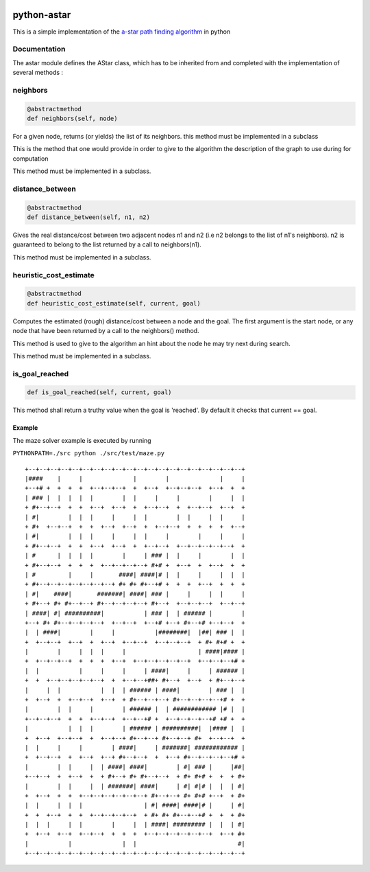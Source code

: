 .. image:: https://badge.fury.io/py/astar.svg
    :target: https://badge.fury.io/py/astar
    
python-astar
============

This is a simple implementation of the `a-star path finding
algorithm <https://en.wikipedia.org/wiki/A*_search_algorithm>`__ in
python

Documentation
-------------

The astar module defines the AStar class, which has to be inherited from
and completed with the implementation of several methods :

neighbors
---------

.. code:: py

    @abstractmethod
    def neighbors(self, node)

For a given node, returns (or yields) the list of its neighbors. this
method must be implemented in a subclass

This is the method that one would provide in order to give to the
algorithm the description of the graph to use during for computation

This method must be implemented in a subclass.

distance\_between
-----------------

.. code:: py

    @abstractmethod
    def distance_between(self, n1, n2)

Gives the real distance/cost between two adjacent nodes n1 and n2 (i.e
n2 belongs to the list of n1's neighbors). n2 is guaranteed to belong to
the list returned by a call to neighbors(n1).

This method must be implemented in a subclass.

heuristic\_cost\_estimate
-------------------------

.. code:: py

    @abstractmethod
    def heuristic_cost_estimate(self, current, goal)

Computes the estimated (rough) distance/cost between a node and the
goal. The first argument is the start node, or any node that have been
returned by a call to the neighbors() method.

This method is used to give to the algorithm an hint about the node he
may try next during search.

This method must be implemented in a subclass.

is\_goal\_reached
-----------------

.. code:: py


    def is_goal_reached(self, current, goal)

This method shall return a truthy value when the goal is 'reached'. By
default it checks that current == goal.

Example
~~~~~~~

The maze solver example is executed by running

``PYTHONPATH=./src python ./src/test/maze.py``

::

    +--+--+--+--+--+--+--+--+--+--+--+--+--+--+--+--+--+--+--+--+
    |####    |     |              |        |              |     |
    +--+# +  +  +  +  +--+--+--+  +  +--+  +--+--+--+  +--+  +  +
    | ### |  |  |  |  |        |  |     |     |        |     |  |
    + #+--+--+  +  +  +--+  +--+  +  +--+--+  +  +--+--+  +--+  +
    | #|        |  |  |     |     |  |        |  |     |  |     |
    + #+  +--+--+  +  +  +--+  +--+  +  +--+--+  +  +  +  +  +--+
    | #|        |  |  |     |     |  |     |        |     |     |
    + #+--+--+  +  +  +--+  +--+  +  +--+--+  +--+--+--+--+--+  +
    | #      |  |  |  |        |     | ### |  |     |        |  |
    + #+--+--+  +  +  +  +--+--+--+--+ #+# +  +--+  +  +--+  +  +
    | #         |     |       ####| ####|# |  |     |     |  |  |
    + #+--+--+--+--+--+--+--+ #+ #+ #+--+# +  +  +  +--+  +  +  +
    | #|    ####|       #######| ####| ### |     |     |  |     |
    + #+--+ #+ #+--+--+ #+--+--+--+--+ #+--+  +--+--+--+  +--+--+
    | ####| #| ##########|           | ### |  | ###### |        |
    +--+ #+ #+--+--+--+--+  +--+--+  +--+# +--+ #+--+# +--+--+  +
    |  | ####|        |     |           |########|  |##| ### |  |
    +  +--+--+  +--+  +  +--+  +--+--+  +--+--+--+  + #+ #+# +  +
    |        |     |  |  |     |                    | ####|#### |
    +  +--+--+--+  +  +  +  +--+  +--+--+--+--+--+  +--+--+--+# +
    |  |           |     |     |     | ####|     |     | ###### |
    +  +  +--+--+--+--+--+  +  +--+--+##+ #+--+  +--+  + #+--+--+
    |     |  |           |  |  | ###### | ####|        | ### |  |
    +  +--+  +  +--+--+  +--+  + #+--+--+--+ #+--+--+--+--+# +  +
    |        |  |     |        | ###### |  | ############ |# |  |
    +--+--+--+  +  +  +--+--+  +--+--+# +  +--+--+--+--+# +# +  +
    |           |  |  |        | ###### | ##########|  |#### |  |
    +  +--+  +--+--+  +  +--+--+ #+--+--+ #+--+--+ #+  +--+--+  +
    |  |     |     |        | ####|     | #######| ############ |
    +  +--+--+  +  +--+  +--+ #+--+--+  +  +--+ #+--+--+--+--+# +
    |        |  |     |  | ####| ####|        | #| ### |     |##|
    +--+--+  +  +--+  +  + #+--+ #+ #+--+--+  + #+ #+# +  +  + #+
    |        |  |     |  | #######| ####|     | #| #|# |  |  | #|
    +  +--+  +  +  +--+--+--+--+--+--+ #+--+--+ #+ #+# +--+  + #+
    |  |     |  |  |                 | #| ####| ####|# |     | #|
    +  +  +--+  +  +  +--+--+--+--+  + #+ #+ #+--+--+# +  +  + #+
    |  |  |     |  |        |     |  | ####| ######### |  |  | #|
    +  +--+  +--+  +--+--+  +  +  +  +--+--+--+--+--+--+  +--+ #+
    |           |              |  |                            #|
    +--+--+--+--+--+--+--+--+--+--+--+--+--+--+--+--+--+--+--+--+
